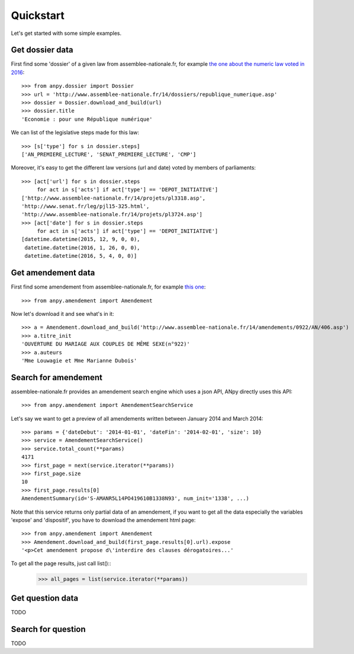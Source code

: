 .. _quickstart:

Quickstart
==========

Let's get started with some simple examples.

Get dossier data
----------------

First find some 'dossier' of a given law from assemblee-nationale.fr,
for example `the one about the numeric law voted in 2016`_::

    >>> from anpy.dossier import Dossier
    >>> url = 'http://www.assemblee-nationale.fr/14/dossiers/republique_numerique.asp'
    >>> dossier = Dossier.download_and_build(url)
    >>> dossier.title
    'Economie : pour une République numérique'


We can list of the legislative steps made for this law::

    >>> [s['type'] for s in dossier.steps]
    ['AN_PREMIERE_LECTURE', 'SENAT_PREMIERE_LECTURE', 'CMP']

Moreover, it's easy to get the different law versions (url and date) voted by members of parliaments::

    >>> [act['url'] for s in dossier.steps
         for act in s['acts'] if act['type'] == 'DEPOT_INITIATIVE']
    ['http://www.assemblee-nationale.fr/14/projets/pl3318.asp',
    'http://www.senat.fr/leg/pjl15-325.html',
    'http://www.assemblee-nationale.fr/14/projets/pl3724.asp']
    >>> [act['date'] for s in dossier.steps
         for act in s['acts'] if act['type'] == 'DEPOT_INITIATIVE']
    [datetime.datetime(2015, 12, 9, 0, 0),
     datetime.datetime(2016, 1, 26, 0, 0),
     datetime.datetime(2016, 5, 4, 0, 0)]

.. _the one about the numeric law voted in 2016: http://www.assemblee-nationale.fr/14/dossiers/republique_numerique.asp

Get amendement data
-------------------

First find some amendement from assemblee-nationale.fr, for example `this one`_::

    >>> from anpy.amendement import Amendement

Now let's download it and see what's in it::

    >>> a = Amendement.download_and_build('http://www.assemblee-nationale.fr/14/amendements/0922/AN/406.asp')
    >>> a.titre_init
    'OUVERTURE DU MARIAGE AUX COUPLES DE MÊME SEXE(n°922)'
    >>> a.auteurs
    'Mme Louwagie et Mme Marianne Dubois'


.. _this one: http://www.assemblee-nationale.fr/14/amendements/0922/AN/406.asp

Search for amendement
---------------------

assemblee-nationale.fr provides an amendement search engine which uses a json API, ANpy directly uses this API::

    >>> from anpy.amendement import AmendementSearchService

Let's say we want to get a preview of all amendements written between January 2014 and March 2014::

    >>> params = {'dateDebut': '2014-01-01', 'dateFin': '2014-02-01', 'size': 10}
    >>> service = AmendementSearchService()
    >>> service.total_count(**params)
    4171
    >>> first_page = next(service.iterator(**params))
    >>> first_page.size
    10
    >>> first_page.results[0]
    AmendementSummary(id='S-AMANR5L14PO419610B1338N93', num_init='1338', ...)


Note that this service returns only partial data of an amendement, if you want to get all the data especially the variables
'expose' and 'dispositif', you have to download the amendement html page::
    >>> from anpy.amendement import Amendement
    >>> Amendement.download_and_build(first_page.results[0].url).expose
    '<p>Cet amendement propose d\'interdire des clauses dérogatoires...'

To get all the page results, just call list()::
    >>> all_pages = list(service.iterator(**params))


Get question data
-----------------

TODO

Search for question
-------------------

TODO